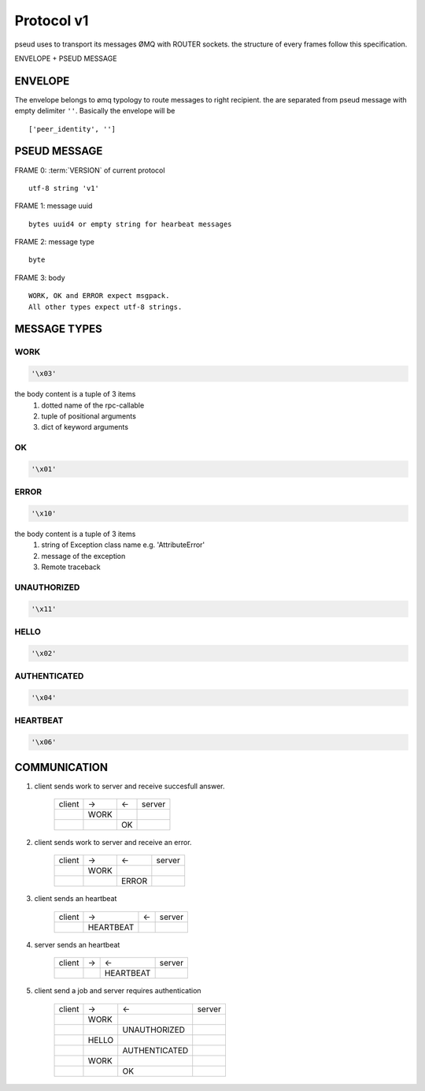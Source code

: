 .. _protocol:

Protocol v1
===========

pseud uses to transport its messages ØMQ with ROUTER sockets.
the structure of every frames follow this specification.

ENVELOPE + PSEUD MESSAGE

ENVELOPE
++++++++

The envelope belongs to ømq typology to route messages to right recipient.
the are separated from pseud message with empty delimiter ``''``.
Basically the envelope will be ::

    ['peer_identity', '']


PSEUD MESSAGE
+++++++++++++
FRAME 0: :term:`VERSION` of current protocol ::

    utf-8 string 'v1'

FRAME 1: message uuid ::

    bytes uuid4 or empty string for hearbeat messages

FRAME 2: message type ::

    byte

FRAME 3: body ::

    WORK, OK and ERROR expect msgpack.
    All other types expect utf-8 strings.


MESSAGE TYPES
+++++++++++++

WORK
~~~~

.. code::

    '\x03'

the body content is a tuple of 3 items
    #. dotted name of the rpc-callable
    #. tuple of positional arguments
    #. dict of keyword arguments

OK
~~

.. code::

   '\x01'

ERROR
~~~~~

.. code::

    '\x10'

the body content is a tuple of 3 items
    #. string of Exception class name e.g. 'AttributeError'
    #. message of the exception
    #. Remote traceback

UNAUTHORIZED
~~~~~~~~~~~~

.. code::

    '\x11'

HELLO
~~~~~

.. code::

    '\x02'

AUTHENTICATED
~~~~~~~~~~~~~

.. code::

    '\x04'

HEARTBEAT
~~~~~~~~~

.. code::

    '\x06'

COMMUNICATION
+++++++++++++

#. client sends work to server and receive succesfull answer.

    +--------+------+----+--------+
    | client |  ->  | <- | server |
    +--------+------+----+--------+
    |        | WORK |    |        |
    +--------+------+----+--------+
    |        |      | OK |        |
    +--------+------+----+--------+

#. client sends work to server and receive an error.

    +--------+------+-------+--------+
    | client |  ->  |  <-   | server |
    +--------+------+-------+--------+
    |        | WORK |       |        |
    +--------+------+-------+--------+
    |        |      | ERROR |        |
    +--------+------+-------+--------+

#. client sends an heartbeat

    +--------+-----------+-----+--------+
    | client |    ->     |  <- | server |
    +--------+-----------+-----+--------+
    |        | HEARTBEAT |     |        |
    +--------+-----------+-----+--------+

#. server sends an heartbeat

    +--------+-----+-------------+--------+
    | client |  -> |      <-     | server |
    +--------+-----+-------------+--------+
    |        |     |   HEARTBEAT |        |
    +--------+-----+-------------+--------+

#. client send a job and server requires authentication

    +--------+-------+-----------------+--------+
    | client |  ->   |       <-        | server |
    +--------+-------+-----------------+--------+
    |        | WORK  |                 |        |
    +--------+-------+-----------------+--------+
    |        |       |  UNAUTHORIZED   |        |
    +--------+-------+-----------------+--------+
    |        | HELLO |                 |        |
    +--------+-------+-----------------+--------+
    |        |       |  AUTHENTICATED  |        |
    +--------+-------+-----------------+--------+
    |        | WORK  |                 |        |
    +--------+-------+-----------------+--------+
    |        |       |       OK        |        |
    +--------+-------+-----------------+--------+
